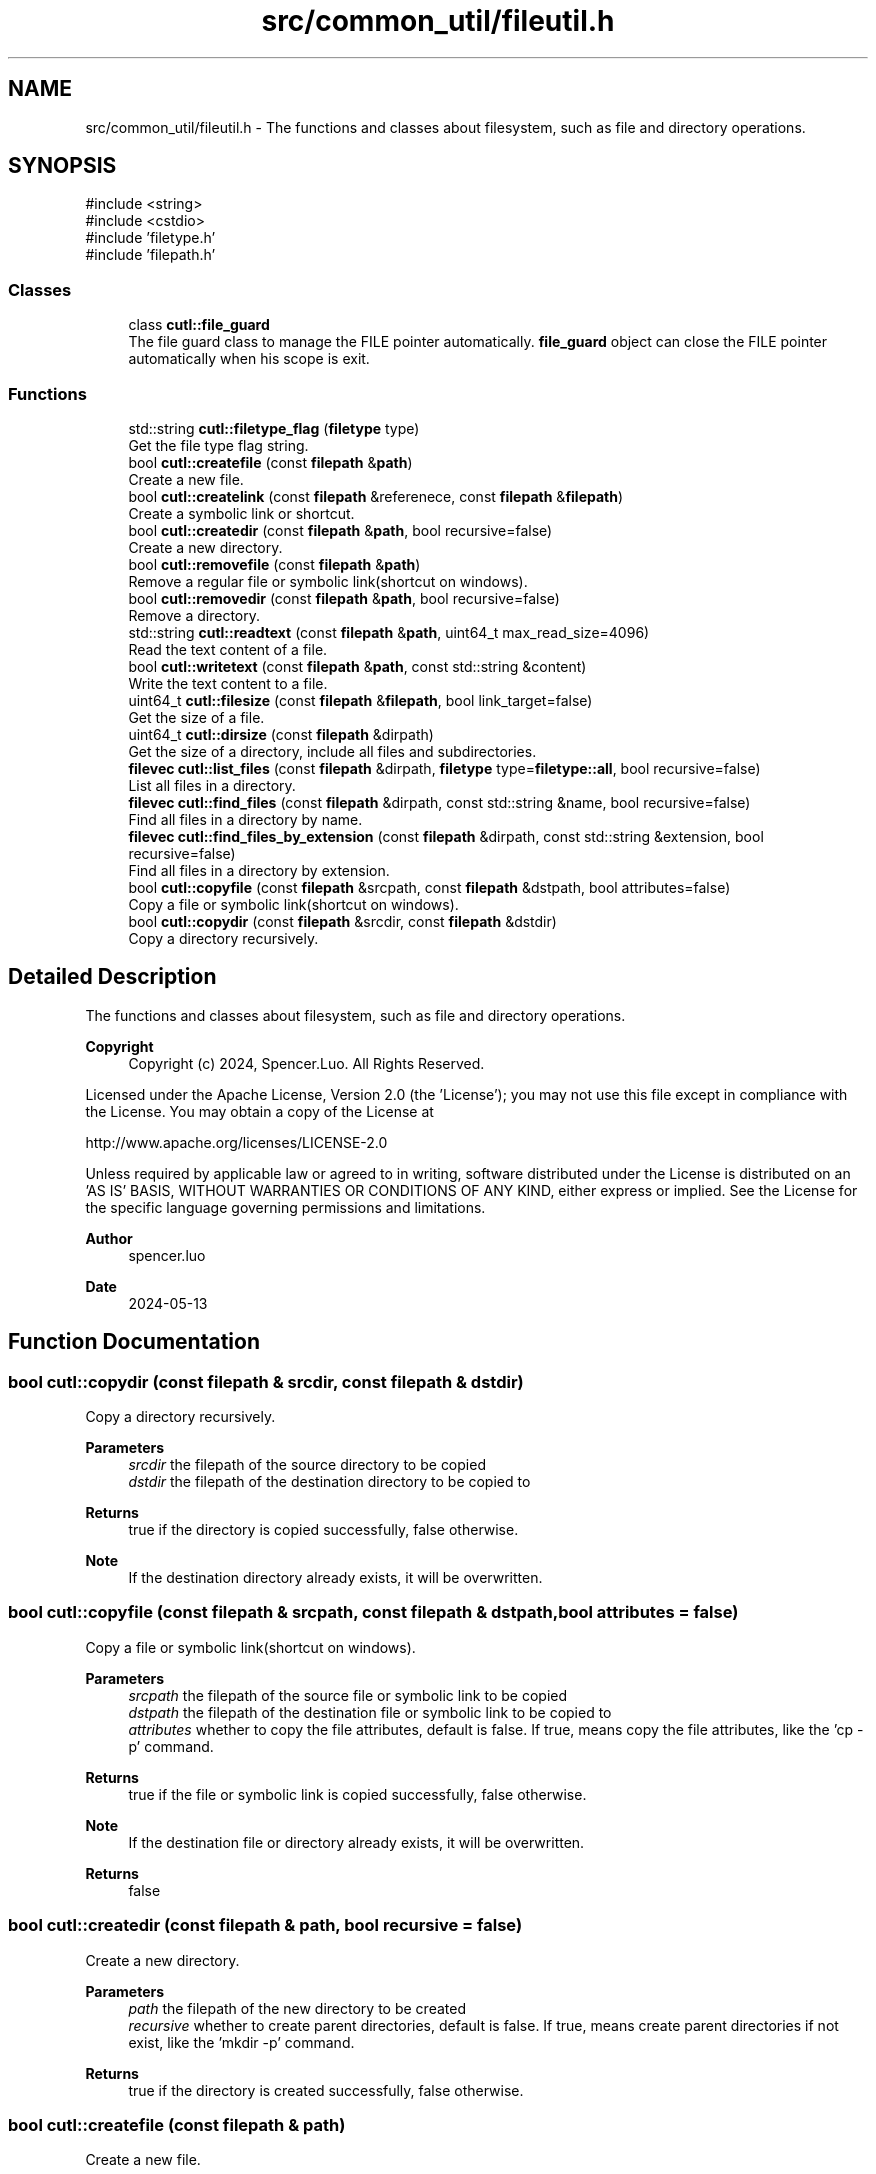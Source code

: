 .TH "src/common_util/fileutil.h" 3 "common_util" \" -*- nroff -*-
.ad l
.nh
.SH NAME
src/common_util/fileutil.h \- The functions and classes about filesystem, such as file and directory operations\&.  

.SH SYNOPSIS
.br
.PP
\fR#include <string>\fP
.br
\fR#include <cstdio>\fP
.br
\fR#include 'filetype\&.h'\fP
.br
\fR#include 'filepath\&.h'\fP
.br

.SS "Classes"

.in +1c
.ti -1c
.RI "class \fBcutl::file_guard\fP"
.br
.RI "The file guard class to manage the FILE pointer automatically\&. \fBfile_guard\fP object can close the FILE pointer automatically when his scope is exit\&. "
.in -1c
.SS "Functions"

.in +1c
.ti -1c
.RI "std::string \fBcutl::filetype_flag\fP (\fBfiletype\fP type)"
.br
.RI "Get the file type flag string\&. "
.ti -1c
.RI "bool \fBcutl::createfile\fP (const \fBfilepath\fP &\fBpath\fP)"
.br
.RI "Create a new file\&. "
.ti -1c
.RI "bool \fBcutl::createlink\fP (const \fBfilepath\fP &referenece, const \fBfilepath\fP &\fBfilepath\fP)"
.br
.RI "Create a symbolic link or shortcut\&. "
.ti -1c
.RI "bool \fBcutl::createdir\fP (const \fBfilepath\fP &\fBpath\fP, bool recursive=false)"
.br
.RI "Create a new directory\&. "
.ti -1c
.RI "bool \fBcutl::removefile\fP (const \fBfilepath\fP &\fBpath\fP)"
.br
.RI "Remove a regular file or symbolic link(shortcut on windows)\&. "
.ti -1c
.RI "bool \fBcutl::removedir\fP (const \fBfilepath\fP &\fBpath\fP, bool recursive=false)"
.br
.RI "Remove a directory\&. "
.ti -1c
.RI "std::string \fBcutl::readtext\fP (const \fBfilepath\fP &\fBpath\fP, uint64_t max_read_size=4096)"
.br
.RI "Read the text content of a file\&. "
.ti -1c
.RI "bool \fBcutl::writetext\fP (const \fBfilepath\fP &\fBpath\fP, const std::string &content)"
.br
.RI "Write the text content to a file\&. "
.ti -1c
.RI "uint64_t \fBcutl::filesize\fP (const \fBfilepath\fP &\fBfilepath\fP, bool link_target=false)"
.br
.RI "Get the size of a file\&. "
.ti -1c
.RI "uint64_t \fBcutl::dirsize\fP (const \fBfilepath\fP &dirpath)"
.br
.RI "Get the size of a directory, include all files and subdirectories\&. "
.ti -1c
.RI "\fBfilevec\fP \fBcutl::list_files\fP (const \fBfilepath\fP &dirpath, \fBfiletype\fP type=\fBfiletype::all\fP, bool recursive=false)"
.br
.RI "List all files in a directory\&. "
.ti -1c
.RI "\fBfilevec\fP \fBcutl::find_files\fP (const \fBfilepath\fP &dirpath, const std::string &name, bool recursive=false)"
.br
.RI "Find all files in a directory by name\&. "
.ti -1c
.RI "\fBfilevec\fP \fBcutl::find_files_by_extension\fP (const \fBfilepath\fP &dirpath, const std::string &extension, bool recursive=false)"
.br
.RI "Find all files in a directory by extension\&. "
.ti -1c
.RI "bool \fBcutl::copyfile\fP (const \fBfilepath\fP &srcpath, const \fBfilepath\fP &dstpath, bool attributes=false)"
.br
.RI "Copy a file or symbolic link(shortcut on windows)\&. "
.ti -1c
.RI "bool \fBcutl::copydir\fP (const \fBfilepath\fP &srcdir, const \fBfilepath\fP &dstdir)"
.br
.RI "Copy a directory recursively\&. "
.in -1c
.SH "Detailed Description"
.PP 
The functions and classes about filesystem, such as file and directory operations\&. 


.PP
\fBCopyright\fP
.RS 4
Copyright (c) 2024, Spencer\&.Luo\&. All Rights Reserved\&.
.RE
.PP
Licensed under the Apache License, Version 2\&.0 (the 'License'); you may not use this file except in compliance with the License\&. You may obtain a copy of the License at 
.PP
.nf
  http://www\&.apache\&.org/licenses/LICENSE-2\&.0

.fi
.PP
 Unless required by applicable law or agreed to in writing, software distributed under the License is distributed on an 'AS IS' BASIS, WITHOUT WARRANTIES OR CONDITIONS OF ANY KIND, either express or implied\&. See the License for the specific language governing permissions and limitations\&.
.PP
\fBAuthor\fP
.RS 4
spencer\&.luo 
.RE
.PP
\fBDate\fP
.RS 4
2024-05-13 
.RE
.PP

.SH "Function Documentation"
.PP 
.SS "bool cutl::copydir (const \fBfilepath\fP & srcdir, const \fBfilepath\fP & dstdir)"

.PP
Copy a directory recursively\&. 
.PP
\fBParameters\fP
.RS 4
\fIsrcdir\fP the filepath of the source directory to be copied 
.br
\fIdstdir\fP the filepath of the destination directory to be copied to 
.RE
.PP
\fBReturns\fP
.RS 4
true if the directory is copied successfully, false otherwise\&. 
.RE
.PP
\fBNote\fP
.RS 4
If the destination directory already exists, it will be overwritten\&. 
.RE
.PP

.SS "bool cutl::copyfile (const \fBfilepath\fP & srcpath, const \fBfilepath\fP & dstpath, bool attributes = \fRfalse\fP)"

.PP
Copy a file or symbolic link(shortcut on windows)\&. 
.PP
\fBParameters\fP
.RS 4
\fIsrcpath\fP the filepath of the source file or symbolic link to be copied 
.br
\fIdstpath\fP the filepath of the destination file or symbolic link to be copied to 
.br
\fIattributes\fP whether to copy the file attributes, default is false\&. If true, means copy the file attributes, like the 'cp -p' command\&. 
.RE
.PP
\fBReturns\fP
.RS 4
true if the file or symbolic link is copied successfully, false otherwise\&. 
.RE
.PP
\fBNote\fP
.RS 4
If the destination file or directory already exists, it will be overwritten\&. 
.RE
.PP
\fBReturns\fP
.RS 4
false 
.RE
.PP

.SS "bool cutl::createdir (const \fBfilepath\fP & path, bool recursive = \fRfalse\fP)"

.PP
Create a new directory\&. 
.PP
\fBParameters\fP
.RS 4
\fIpath\fP the filepath of the new directory to be created 
.br
\fIrecursive\fP whether to create parent directories, default is false\&. If true, means create parent directories if not exist, like the 'mkdir -p' command\&. 
.RE
.PP
\fBReturns\fP
.RS 4
true if the directory is created successfully, false otherwise\&. 
.RE
.PP

.SS "bool cutl::createfile (const \fBfilepath\fP & path)"

.PP
Create a new file\&. 
.PP
\fBParameters\fP
.RS 4
\fIpath\fP the filepath of the new file to be created 
.RE
.PP
\fBReturns\fP
.RS 4
true if the file is created successfully, false otherwise\&. 
.RE
.PP

.SS "bool cutl::createlink (const \fBfilepath\fP & referenece, const \fBfilepath\fP & filepath)"

.PP
Create a symbolic link or shortcut\&. 
.PP
\fBParameters\fP
.RS 4
\fIreferenece\fP the real path referenced by the symbolic link or shortcut 
.br
\fIfilepath\fP the filepath of the symbolic link or shortcut to be created 
.RE
.PP
\fBReturns\fP
.RS 4
true if the symbolic link or shortcut is created successfully, false otherwise\&. 
.RE
.PP

.SS "uint64_t cutl::dirsize (const \fBfilepath\fP & dirpath)"

.PP
Get the size of a directory, include all files and subdirectories\&. 
.PP
\fBParameters\fP
.RS 4
\fIdirpath\fP the filepath of the directory to be checked 
.RE
.PP
\fBReturns\fP
.RS 4
the total size of the directory in bytes 
.RE
.PP

.SS "uint64_t cutl::filesize (const \fBfilepath\fP & filepath, bool link_target = \fRfalse\fP)"

.PP
Get the size of a file\&. 
.PP
\fBParameters\fP
.RS 4
\fIfilepath\fP the filepath of the file to be checked
.br
\fIlink_target\fP whether to get the size of the file pointed by symbolic link, default is false\&. If link_target is true, the function will get the size of the file pointed by symbolic link, not the symbolic link itself\&.
.RE
.PP
\fBNote\fP
.RS 4
link_target parameter only works on Unix-like systems, not support on Windows\&.
.RE
.PP
\fBReturns\fP
.RS 4
file size in bytes 
.RE
.PP

.SS "std::string cutl::filetype_flag (\fBfiletype\fP type)"

.PP
Get the file type flag string\&. 
.PP
\fBParameters\fP
.RS 4
\fItype\fP file type 
.RE
.PP
\fBReturns\fP
.RS 4
the flag string of the file type 
.RE
.PP

.SS "filevec cutl::find_files (const \fBfilepath\fP & dirpath, const std::string & name, bool recursive = \fRfalse\fP)"

.PP
Find all files in a directory by name\&. 
.PP
\fBParameters\fP
.RS 4
\fIdirpath\fP the filepath of the directory to be searched 
.br
\fIname\fP the name of the file to be found, substring match is supported\&. 
.br
\fIrecursive\fP whether to search the whole directory recursively, default is false\&. If true, means search the whole directory recursively, like the 'find' command\&. 
.RE
.PP
\fBReturns\fP
.RS 4
filevec the vector of file_entity, filepaths in the directory\&. 
.RE
.PP

.SS "filevec cutl::find_files_by_extension (const \fBfilepath\fP & dirpath, const std::string & extension, bool recursive = \fRfalse\fP)"

.PP
Find all files in a directory by extension\&. 
.PP
\fBParameters\fP
.RS 4
\fIdirpath\fP the filepath of the directory to be searched 
.br
\fIextension\fP the extension of the file to be found, with dot, like '\&.txt'\&. 
.br
\fIrecursive\fP whether to search the whole directory recursively, default is false\&. If true, means search the whole directory recursively, like the 'find' command\&. 
.RE
.PP
\fBReturns\fP
.RS 4
filevec the vector of file_entity, filepaths in the directory\&. 
.RE
.PP

.SS "filevec cutl::list_files (const \fBfilepath\fP & dirpath, \fBfiletype\fP type = \fR\fBfiletype::all\fP\fP, bool recursive = \fRfalse\fP)"

.PP
List all files in a directory\&. 
.PP
\fBParameters\fP
.RS 4
\fIdirpath\fP the filepath of the directory to be listed 
.br
\fItype\fP file type to be listed, default is all types\&. 
.br
\fIrecursive\fP whether to list the whole directory recursively, default is false\&. If true, means list the whole directory recursively, like the 'ls -R' command\&. 
.RE
.PP
\fBReturns\fP
.RS 4
filevec the vector of file_entity, filepaths in the directory\&. 
.RE
.PP

.SS "std::string cutl::readtext (const \fBfilepath\fP & path, uint64_t max_read_size = \fR4096\fP)"

.PP
Read the text content of a file\&. 
.PP
\fBParameters\fP
.RS 4
\fIpath\fP the filepath of the file to be read 
.br
\fImax_read_size\fP the maximum size to be read, default is 4096 bytes\&.
.RE
.PP
If the file size is larger than max_read_size, only the first max_read_size bytes will be read\&. otherwise, the whole file will be read\&.
.PP
\fBReturns\fP
.RS 4
text content of the file 
.RE
.PP

.SS "bool cutl::removedir (const \fBfilepath\fP & path, bool recursive = \fRfalse\fP)"

.PP
Remove a directory\&. 
.PP
\fBParameters\fP
.RS 4
\fIpath\fP the filepath of the directory to be removed 
.br
\fIrecursive\fP whether to remove the whole directory recursively, default is false\&. If true, means remove the whole directory recursively, like the 'rm -rf' command\&. 
.RE
.PP
\fBReturns\fP
.RS 4
true if the directory is removed successfully, false otherwise\&. 
.RE
.PP

.SS "bool cutl::removefile (const \fBfilepath\fP & path)"

.PP
Remove a regular file or symbolic link(shortcut on windows)\&. 
.PP
\fBParameters\fP
.RS 4
\fIpath\fP the filepath of the file or symbolic link to be removed 
.RE
.PP
\fBReturns\fP
.RS 4
true if the file or symbolic link is removed successfully, false otherwise\&. 
.RE
.PP

.SS "bool cutl::writetext (const \fBfilepath\fP & path, const std::string & content)"

.PP
Write the text content to a file\&. 
.PP
\fBParameters\fP
.RS 4
\fIpath\fP the filepath of the file to be written 
.br
\fIcontent\fP text content to be written to the file 
.RE
.PP
\fBReturns\fP
.RS 4
true if the content is written successfully, false otherwise\&. 
.RE
.PP

.SH "Author"
.PP 
Generated automatically by Doxygen for common_util from the source code\&.
